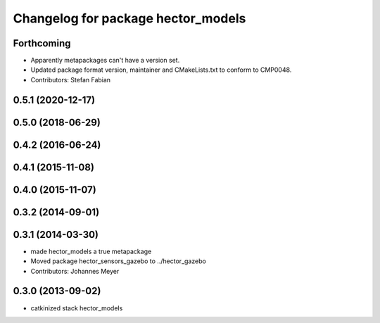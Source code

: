 ^^^^^^^^^^^^^^^^^^^^^^^^^^^^^^^^^^^
Changelog for package hector_models
^^^^^^^^^^^^^^^^^^^^^^^^^^^^^^^^^^^

Forthcoming
-----------
* Apparently metapackages can't have a version set.
* Updated package format version, maintainer and CMakeLists.txt to conform to CMP0048.
* Contributors: Stefan Fabian

0.5.1 (2020-12-17)
------------------

0.5.0 (2018-06-29)
------------------

0.4.2 (2016-06-24)
------------------

0.4.1 (2015-11-08)
------------------

0.4.0 (2015-11-07)
------------------

0.3.2 (2014-09-01)
------------------

0.3.1 (2014-03-30)
------------------
* made hector_models a true metapackage
* Moved package hector_sensors_gazebo to ../hector_gazebo
* Contributors: Johannes Meyer

0.3.0 (2013-09-02)
------------------
* catkinized stack hector_models
